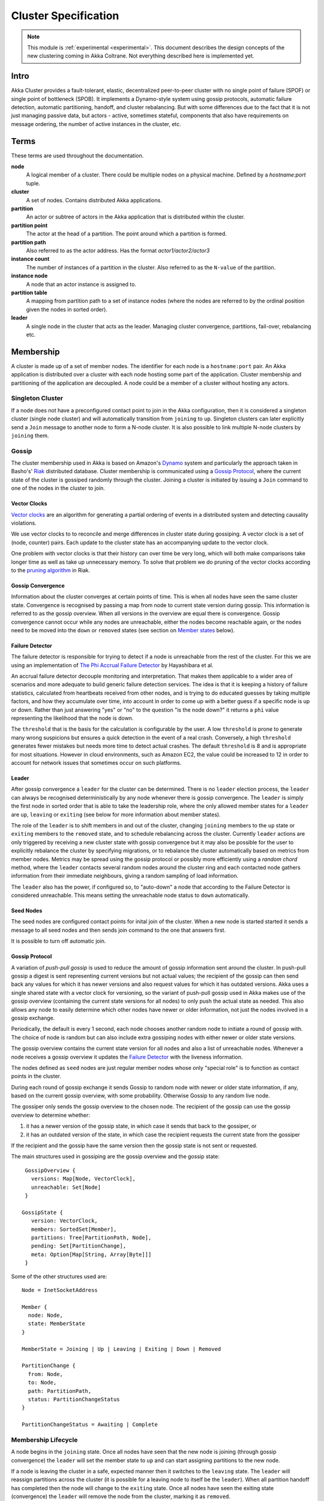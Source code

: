 
.. _cluster:

######################
 Cluster Specification
######################

.. note:: This module is :ref:`experimental <experimental>`. This document describes the design concepts of the new clustering coming in Akka Coltrane. Not everything described here is implemented yet.

Intro
=====

Akka Cluster provides a fault-tolerant, elastic, decentralized peer-to-peer
cluster with no single point of failure (SPOF) or single point of bottleneck
(SPOB). It implements a Dynamo-style system using gossip protocols, automatic
failure detection, automatic partitioning, handoff, and cluster rebalancing. But
with some differences due to the fact that it is not just managing passive data,
but actors - active, sometimes stateful, components that also have requirements
on message ordering, the number of active instances in the cluster, etc.


Terms
=====

These terms are used throughout the documentation.

**node**
  A logical member of a cluster. There could be multiple nodes on a physical
  machine. Defined by a `hostname:port` tuple.

**cluster**
  A set of nodes. Contains distributed Akka applications.

**partition**
  An actor or subtree of actors in the Akka application that is distributed
  within the cluster.

**partition point**
  The actor at the head of a partition. The point around which a partition is
  formed.

**partition path**
  Also referred to as the actor address. Has the format `actor1/actor2/actor3`

**instance count**
  The number of instances of a partition in the cluster. Also referred to as the
  ``N-value`` of the partition.

**instance node**
  A node that an actor instance is assigned to.

**partition table**
  A mapping from partition path to a set of instance nodes (where the nodes are
  referred to by the ordinal position given the nodes in sorted order).

**leader**
  A single node in the cluster that acts as the leader. Managing cluster convergence,
  partitions, fail-over, rebalancing etc.


Membership
==========

A cluster is made up of a set of member nodes. The identifier for each node is a
``hostname:port`` pair. An Akka application is distributed over a cluster with
each node hosting some part of the application. Cluster membership and
partitioning of the application are decoupled. A node could be a member of a
cluster without hosting any actors.


Singleton Cluster
-----------------

If a node does not have a preconfigured contact point to join in the Akka
configuration, then it is considered a singleton cluster (single node cluster)
and will automatically transition from ``joining`` to ``up``. Singleton clusters
can later explicitly send a ``Join`` message to another node to form a N-node
cluster. It is also possible to link multiple N-node clusters by ``joining`` them.


Gossip
------

The cluster membership used in Akka is based on Amazon's `Dynamo`_ system and
particularly the approach taken in Basho's' `Riak`_ distributed database.
Cluster membership is communicated using a `Gossip Protocol`_, where the current
state of the cluster is gossiped randomly through the cluster. Joining a cluster
is initiated by issuing a ``Join`` command to one of the nodes in the cluster to
join.

.. _Gossip Protocol: http://en.wikipedia.org/wiki/Gossip_protocol
.. _Dynamo: http://www.allthingsdistributed.com/files/amazon-dynamo-sosp2007.pdf
.. _Riak: http://basho.com/technology/architecture/


Vector Clocks
^^^^^^^^^^^^^

`Vector clocks`_ are an algorithm for generating a partial ordering of events in
a distributed system and detecting causality violations.

We use vector clocks to to reconcile and merge differences in cluster state
during gossiping. A vector clock is a set of (node, counter) pairs. Each update
to the cluster state has an accompanying update to the vector clock.

One problem with vector clocks is that their history can over time be very long,
which will both make comparisons take longer time as well as take up unnecessary
memory. To solve that problem we do pruning of the vector clocks according to
the `pruning algorithm`_ in Riak.

.. _Vector Clocks: http://en.wikipedia.org/wiki/Vector_clock
.. _pruning algorithm: http://wiki.basho.com/Vector-Clocks.html#Vector-Clock-Pruning


Gossip Convergence
^^^^^^^^^^^^^^^^^^

Information about the cluster converges at certain points of time. This is when
all nodes have seen the same cluster state. Convergence is recognised by passing
a map from node to current state version during gossip. This information is
referred to as the gossip overview. When all versions in the overview are equal
there is convergence. Gossip convergence cannot occur while any nodes are
unreachable, either the nodes become reachable again, or the nodes need to be
moved into the ``down`` or ``removed`` states (see section on `Member states`_
below).


Failure Detector
^^^^^^^^^^^^^^^^

The failure detector is responsible for trying to detect if a node is
unreachable from the rest of the cluster. For this we are using an
implementation of `The Phi Accrual Failure Detector`_ by Hayashibara et al.

An accrual failure detector decouple monitoring and interpretation. That makes
them applicable to a wider area of scenarios and more adequate to build generic
failure detection services. The idea is that it is keeping a history of failure
statistics, calculated from heartbeats received from other nodes, and is
trying to do educated guesses by taking multiple factors, and how they
accumulate over time, into account in order to come up with a better guess if a
specific node is up or down. Rather than just answering "yes" or "no" to the
question "is the node down?" it returns a ``phi`` value representing the
likelihood that the node is down.

The ``threshold`` that is the basis for the calculation is configurable by the
user. A low ``threshold`` is prone to generate many wrong suspicions but ensures
a quick detection in the event of a real crash. Conversely, a high ``threshold``
generates fewer mistakes but needs more time to detect actual crashes. The
default ``threshold`` is 8 and is appropriate for most situations. However in
cloud environments, such as Amazon EC2, the value could be increased to 12 in
order to account for network issues that sometimes occur on such platforms.

.. _The Phi Accrual Failure Detector: http://ddg.jaist.ac.jp/pub/HDY+04.pdf


Leader
^^^^^^

After gossip convergence a ``leader`` for the cluster can be determined. There is no
``leader`` election process, the ``leader`` can always be recognised deterministically
by any node whenever there is gossip convergence. The ``leader`` is simply the first
node in sorted order that is able to take the leadership role, where the only
allowed member states for a ``leader`` are ``up``, ``leaving`` or ``exiting`` (see
below for more information about member states).

The role of the ``leader`` is to shift members in and out of the cluster, changing
``joining`` members to the ``up`` state or ``exiting`` members to the
``removed`` state, and to schedule rebalancing across the cluster. Currently
``leader`` actions are only triggered by receiving a new cluster state with gossip
convergence but it may also be possible for the user to explicitly rebalance the
cluster by specifying migrations, or to rebalance the cluster automatically
based on metrics from member nodes. Metrics may be spread using the gossip
protocol or possibly more efficiently using a *random chord* method, where the
``leader`` contacts several random nodes around the cluster ring and each contacted
node gathers information from their immediate neighbours, giving a random
sampling of load information.

The ``leader`` also has the power, if configured so, to "auto-down" a node that
according to the Failure Detector is considered unreachable. This means setting
the unreachable node status to ``down`` automatically.


Seed Nodes
^^^^^^^^^^

The seed nodes are configured contact points for inital join of the cluster.
When a new node is started started it sends a message to all seed nodes and 
then sends join command to the one that answers first.

It is possible to turn off automatic join.


Gossip Protocol
^^^^^^^^^^^^^^^

A variation of *push-pull gossip* is used to reduce the amount of gossip
information sent around the cluster. In push-pull gossip a digest is sent
representing current versions but not actual values; the recipient of the gossip
can then send back any values for which it has newer versions and also request
values for which it has outdated versions. Akka uses a single shared state with
a vector clock for versioning, so the variant of push-pull gossip used in Akka
makes use of the gossip overview (containing the current state versions for all
nodes) to only push the actual state as needed. This also allows any node to
easily determine which other nodes have newer or older information, not just the
nodes involved in a gossip exchange.

Periodically, the default is every 1 second, each node chooses another random
node to initiate a round of gossip with. The choice of node is random but can
also include extra gossiping nodes with either newer or older state versions.

The gossip overview contains the current state version for all nodes and also a
list of unreachable nodes. Whenever a node receives a gossip overview it updates
the `Failure Detector`_ with the liveness information.

The nodes defined as ``seed`` nodes are just regular member nodes whose only
"special role" is to function as contact points in the cluster.

During each round of gossip exchange it sends Gossip to random node with 
newer or older state information, if any, based on the current gossip overview, 
with some probability. Otherwise Gossip to any random live node.

The gossiper only sends the gossip overview to the chosen node. The recipient of
the gossip can use the gossip overview to determine whether:

1. it has a newer version of the gossip state, in which case it sends that back
   to the gossiper, or

2. it has an outdated version of the state, in which case the recipient requests
   the current state from the gossiper

If the recipient and the gossip have the same version then the gossip state is
not sent or requested.

The main structures used in gossiping are the gossip overview and the gossip
state::

  GossipOverview {
    versions: Map[Node, VectorClock],
    unreachable: Set[Node]
  }

 GossipState {
    version: VectorClock,
    members: SortedSet[Member],
    partitions: Tree[PartitionPath, Node],
    pending: Set[PartitionChange],
    meta: Option[Map[String, Array[Byte]]]
  }

Some of the other structures used are::

  Node = InetSocketAddress

  Member {
    node: Node,
    state: MemberState
  }

  MemberState = Joining | Up | Leaving | Exiting | Down | Removed

  PartitionChange {
    from: Node,
    to: Node,
    path: PartitionPath,
    status: PartitionChangeStatus
  }

  PartitionChangeStatus = Awaiting | Complete


Membership Lifecycle
--------------------

A node begins in the ``joining`` state. Once all nodes have seen that the new
node is joining (through gossip convergence) the ``leader`` will set the member
state to ``up`` and can start assigning partitions to the new node.

If a node is leaving the cluster in a safe, expected manner then it switches to
the ``leaving`` state. The ``leader`` will reassign partitions across the cluster
(it is possible for a leaving node to itself be the ``leader``). When all partition
handoff has completed then the node will change to the ``exiting`` state. Once
all nodes have seen the exiting state (convergence) the ``leader`` will remove the
node from the cluster, marking it as ``removed``.

If a node is unreachable then gossip convergence is not possible and therefore
any ``leader`` actions are also not possible (for instance, allowing a node to
become a part of the cluster, or changing actor distribution). To be able to
move forward the state of the unreachable nodes must be changed. If the
unreachable node is experiencing only transient difficulties then it can be
explicitly marked as ``down`` using the ``down`` user action. When this node
comes back up and begins gossiping it will automatically go through the joining
process again. If the unreachable node will be permanently down then it can be
removed from the cluster directly by shutting the actor system down or killing it
through an external ``SIGKILL`` signal, invocation of ``System.exit(status)`` or
similar. The cluster can, through the leader, also *auto-down* a node.

This means that nodes can join and leave the cluster at any point in time, i.e.
provide cluster elasticity.


State Diagram for the Member States
^^^^^^^^^^^^^^^^^^^^^^^^^^^^^^^^^^^

.. image:: images/member-states.png


Member States
^^^^^^^^^^^^^

- **joining**
    transient state when joining a cluster

- **up**
    normal operating state

- **leaving** / **exiting**
    states during graceful removal

- **down**
    marked as down/offline/unreachable

- **removed**
    tombstone state (no longer a member)


User Actions
^^^^^^^^^^^^

- **join**
    join a single node to a cluster - can be explicit or automatic on
    startup if a node to join have been specified in the configuration

- **leave**
    tell a node to leave the cluster gracefully

- **down**
    mark a node as temporarily down


Leader Actions
^^^^^^^^^^^^^^

The ``leader`` has the following duties:

- shifting members in and out of the cluster

  - joining -> up

  - exiting -> removed

- partition distribution

  - scheduling handoffs (pending changes)

  - setting the partition table (partition path -> base node)

  - Automatic rebalancing based on runtime metrics in the system (such as CPU,
    RAM, Garbage Collection, mailbox depth etc.)


Partitioning
============

Each partition (an actor or actor subtree) in the actor system is assigned to a
set of nodes in the cluster. The actor at the head of the partition is referred
to as the partition point. The mapping from partition path (actor address of the
format "a/b/c") to instance nodes is stored in the partition table and is
maintained as part of the cluster state through the gossip protocol. The
partition table is only updated by the ``leader`` node. Currently the only possible
partition points are *routed* actors.

Routed actors can have an instance count greater than one. The instance count is
also referred to as the ``N-value``. If the ``N-value`` is greater than one then
a set of instance nodes will be given in the partition table.

Note that in the first implementation there may be a restriction such that only
top-level partitions are possible (the highest possible partition points are
used and sub-partitioning is not allowed). Still to be explored in more detail.

The cluster ``leader`` determines the current instance count for a partition based
on two axes: fault-tolerance and scaling.

Fault-tolerance determines a minimum number of instances for a routed actor
(allowing N-1 nodes to crash while still maintaining at least one running actor
instance). The user can specify a function from current number of nodes to the
number of acceptable node failures: n: Int => f: Int where f < n.

Scaling reflects the number of instances needed to maintain good throughput and
is influenced by metrics from the system, particularly a history of mailbox
size, CPU load, and GC percentages. It may also be possible to accept scaling
hints from the user that indicate expected load.

The balancing of partitions can be determined in a very simple way in the first
implementation, where the overlap of partitions is minimized. Partitions are
spread over the cluster ring in a circular fashion, with each instance node in
the first available space. For example, given a cluster with ten nodes and three
partitions, A, B, and C, having N-values of 4, 3, and 5; partition A would have
instances on nodes 1-4; partition B would have instances on nodes 5-7; partition
C would have instances on nodes 8-10 and 1-2. The only overlap is on nodes 1 and
2.

The distribution of partitions is not limited, however, to having instances on
adjacent nodes in the sorted ring order. Each instance can be assigned to any
node and the more advanced load balancing algorithms will make use of this. The
partition table contains a mapping from path to instance nodes. The partitioning
for the above example would be::

   A -> { 1, 2, 3, 4 }
   B -> { 5, 6, 7 }
   C -> { 8, 9, 10, 1, 2 }

If 5 new nodes join the cluster and in sorted order these nodes appear after the
current nodes 2, 4, 5, 7, and 8, then the partition table could be updated to
the following, with all instances on the same physical nodes as before::

   A -> { 1, 2, 4, 5 }
   B -> { 7, 9, 10 }
   C -> { 12, 14, 15, 1, 2 }

When rebalancing is required the ``leader`` will schedule handoffs, gossiping a set
of pending changes, and when each change is complete the ``leader`` will update the
partition table.


Handoff
-------

Handoff for an actor-based system is different than for a data-based system. The
most important point is that message ordering (from a given node to a given
actor instance) may need to be maintained. If an actor is a singleton actor
(only one instance possible throughout the cluster) then the cluster may also
need to assure that there is only one such actor active at any one time. Both of
these situations can be handled by forwarding and buffering messages during
transitions.

A *graceful handoff* (one where the previous host node is up and running during
the handoff), given a previous host node ``N1``, a new host node ``N2``, and an
actor partition ``A`` to be migrated from ``N1`` to ``N2``, has this general
structure:

  1. the ``leader`` sets a pending change for ``N1`` to handoff ``A`` to ``N2``

  2. ``N1`` notices the pending change and sends an initialization message to ``N2``

  3. in response ``N2`` creates ``A`` and sends back a ready message

  4. after receiving the ready message ``N1`` marks the change as
     complete and shuts down ``A``

  5. the ``leader`` sees the migration is complete and updates the partition table

  6. all nodes eventually see the new partitioning and use ``N2``


Transitions
^^^^^^^^^^^

There are transition times in the handoff process where different approaches can
be used to give different guarantees.


Migration Transition
~~~~~~~~~~~~~~~~~~~~

The first transition starts when ``N1`` initiates the moving of ``A`` and ends
when ``N1`` receives the ready message, and is referred to as the *migration
transition*.

The first question is; during the migration transition, should:

- ``N1`` continue to process messages for ``A``?

- Or is it important that no messages for ``A`` are processed on
  ``N1`` once migration begins?

If it is okay for the previous host node ``N1`` to process messages during
migration then there is nothing that needs to be done at this point.

If no messages are to be processed on the previous host node during migration
then there are two possibilities: the messages are forwarded to the new host and
buffered until the actor is ready, or the messages are simply dropped by
terminating the actor and allowing the normal dead letter process to be used.


Update Transition
~~~~~~~~~~~~~~~~~

The second transition begins when the migration is marked as complete and ends
when all nodes have the updated partition table (when all nodes will use ``N2``
as the host for ``A``, i.e. we have convergence) and is referred to as the
*update transition*.

Once the update transition begins ``N1`` can forward any messages it receives
for ``A`` to the new host ``N2``. The question is whether or not message
ordering needs to be preserved. If messages sent to the previous host node
``N1`` are being forwarded, then it is possible that a message sent to ``N1``
could be forwarded after a direct message to the new host ``N2``, breaking
message ordering from a client to actor ``A``.

In this situation ``N2`` can keep a buffer for messages per sending node. Each
buffer is flushed and removed when an acknowledgement (``ack``) message has been
received. When each node in the cluster sees the partition update it first sends
an ``ack`` message to the previous host node ``N1`` before beginning to use
``N2`` as the new host for ``A``. Any messages sent from the client node
directly to ``N2`` will be buffered. ``N1`` can count down the number of acks to
determine when no more forwarding is needed. The ``ack`` message from any node
will always follow any other messages sent to ``N1``. When ``N1`` receives the
``ack`` message it also forwards it to ``N2`` and again this ``ack`` message
will follow any other messages already forwarded for ``A``. When ``N2`` receives
an ``ack`` message, the buffer for the sending node can be flushed and removed.
Any subsequent messages from this sending node can be queued normally. Once all
nodes in the cluster have acknowledged the partition change and ``N2`` has
cleared all buffers, the handoff is complete and message ordering has been
preserved. In practice the buffers should remain small as it is only those
messages sent directly to ``N2`` before the acknowledgement has been forwarded
that will be buffered.


Graceful Handoff
^^^^^^^^^^^^^^^^

A more complete process for graceful handoff would be:

  1. the ``leader`` sets a pending change for ``N1`` to handoff ``A`` to ``N2``


  2. ``N1`` notices the pending change and sends an initialization message to
     ``N2``. Options:

     a. keep ``A`` on ``N1`` active and continuing processing messages as normal

     b. ``N1`` forwards all messages for ``A`` to ``N2``

     c. ``N1`` drops all messages for ``A`` (terminate ``A`` with messages
        becoming dead letters)


  3. in response ``N2`` creates ``A`` and sends back a ready message. Options:

     a. ``N2`` simply processes messages for ``A`` as normal

     b. ``N2`` creates a buffer per sending node for ``A``. Each buffer is
        opened (flushed and removed) when an acknowledgement for the sending
        node has been received (via ``N1``)


  4. after receiving the ready message ``N1`` marks the change as complete. Options:

     a. ``N1`` forwards all messages for ``A`` to ``N2`` during the update transition

     b. ``N1`` drops all messages for ``A`` (terminate ``A`` with messages
        becoming dead letters)


  5. the ``leader`` sees the migration is complete and updates the partition table


  6. all nodes eventually see the new partitioning and use ``N2``

     i. each node sends an acknowledgement message to ``N1``

     ii. when ``N1`` receives the acknowledgement it can count down the pending
         acknowledgements and remove forwarding when complete

     iii. when ``N2`` receives the acknowledgement it can open the buffer for the
          sending node (if buffers are used)


The default approach is to take options 2a, 3a, and 4a - allowing ``A`` on
``N1`` to continue processing messages during migration and then forwarding any
messages during the update transition. This assumes stateless actors that do not
have a dependency on message ordering from any given source.

- If an actor has a distributed durable mailbox then nothing needs to be done,
  other than migrating the actor.

- If message ordering needs to be maintained during the update transition then
  option 3b can be used, creating buffers per sending node.

- If the actors are robust to message send failures then the dropping messages
  approach can be used (with no forwarding or buffering needed).

- If an actor is a singleton (only one instance possible throughout the cluster)
  and state is transferred during the migration initialization, then options 2b
  and 3b would be required.


Stateful Actor Replication
==========================

Support for stateful singleton actors will come in future releases of Akka, and
is scheduled for Akka 2.2. Having a Dynamo base for the clustering already we
should use the same infrastructure to provide stateful actor clustering and
datastore as well. The stateful actor clustering should be layered on top of the
distributed datastore. See the next section for a rough outline on how the
distributed datastore could be implemented.


Implementing a Dynamo-style Distributed Database on top of Akka Cluster
-----------------------------------------------------------------------

The missing pieces to implement a full Dynamo-style eventually consistent data
storage on top of the Akka Cluster as described in this document are:

- Configuration of ``READ`` and ``WRITE`` consistency levels according to the
  ``N/R/W`` numbers defined in the Dynamo paper.

    - R = read replica count

    - W = write replica count

    - N = replication factor

    - Q = QUORUM = N / 2 + 1

    - W + R > N = full consistency

- Define a versioned data message wrapper::

    Versioned[T](hash: Long, version: VectorClock, data: T)

- Define a single system data broker actor on each node that uses a ``Consistent
  Hashing Router`` and that have instances on all other nodes in the node ring.

- For ``WRITE``:

    1. Wrap data in a ``Versioned Message``

    2. Send a ``Versioned Message`` with the data is sent to a number of nodes
       matching the ``W-value``.

- For ``READ``:

    1. Read in the ``Versioned Message`` with the data from as many replicas as
       you need for the consistency level required by the ``R-value``.

    2. Do comparison on the versions (using `Vector Clocks`_)

    3. If the versions differ then do `Read Repair`_ to update the inconsistent
       nodes.

    4. Return the latest versioned data.

.. _Read Repair: http://wiki.apache.org/cassandra/ReadRepair
